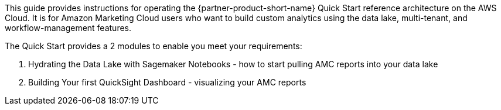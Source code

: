 This guide provides instructions for operating the {partner-product-short-name} Quick Start reference architecture on the AWS Cloud. It is for Amazon Marketing Cloud users who want to build custom analytics using the data lake, multi-tenant, and workflow-management features.

The Quick Start provides a 2 modules to enable you meet your requirements:
[start=1]
. Hydrating the Data Lake with Sagemaker Notebooks - how to start pulling AMC reports into your data lake
. Building Your first QuickSight Dashboard - visualizing your AMC reports
